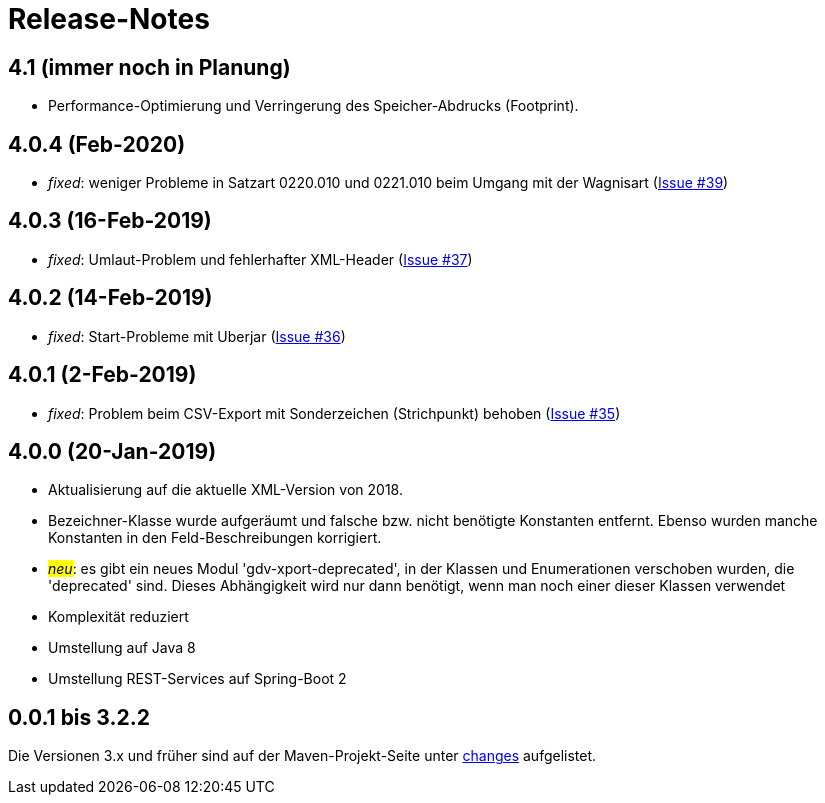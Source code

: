 = Release-Notes



== 4.1 (immer noch in Planung)

* Performance-Optimierung und Verringerung des Speicher-Abdrucks (Footprint).


== 4.0.4 (Feb-2020)

* _fixed_: weniger Probleme in Satzart 0220.010 und 0221.010 beim Umgang mit der Wagnisart
(https://github.com/oboehm/gdv.xport/issues/39[Issue #39])

== 4.0.3 (16-Feb-2019)

* _fixed_: Umlaut-Problem und fehlerhafter XML-Header
(https://github.com/oboehm/gdv.xport/issues/37[Issue #37])

== 4.0.2 (14-Feb-2019)

* _fixed_: Start-Probleme mit Uberjar
  (https://github.com/oboehm/gdv.xport/issues/36[Issue #36])

== 4.0.1 (2-Feb-2019)

* _fixed_: Problem beim CSV-Export mit Sonderzeichen (Strichpunkt) behoben
  (https://github.com/oboehm/gdv.xport/issues/35[Issue #35])

== 4.0.0 (20-Jan-2019)

* Aktualisierung auf die aktuelle XML-Version von 2018.
* Bezeichner-Klasse wurde aufgeräumt und falsche bzw. nicht benötigte Konstanten entfernt.
  Ebenso wurden manche Konstanten in den Feld-Beschreibungen korrigiert.
* #_neu_#: es gibt ein neues Modul 'gdv-xport-deprecated', in der Klassen und Enumerationen verschoben wurden, die 'deprecated' sind.
  Dieses Abhängigkeit wird nur dann benötigt, wenn man noch einer dieser Klassen verwendet
* Komplexität reduziert
* Umstellung auf Java 8
* Umstellung REST-Services auf Spring-Boot 2



== 0.0.1 bis 3.2.2

Die Versionen 3.x und früher sind auf der Maven-Projekt-Seite unter http://www.aosd.de/gdv.xport/changes-report.html[changes] aufgelistet.
